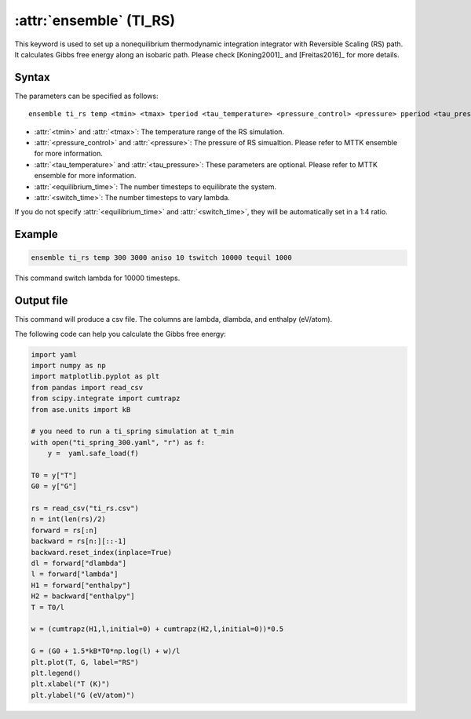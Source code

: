 .. _kw_ensemble_ti_rs:

:attr:`ensemble` (TI_RS)
========================

This keyword is used to set up a nonequilibrium thermodynamic integration integrator with Reversible Scaling (RS) path. It calculates Gibbs free energy along an isobaric path. Please check [Koning2001]_ and [Freitas2016]_ for more details.

Syntax
------

The parameters can be specified as follows::

    ensemble ti_rs temp <tmin> <tmax> tperiod <tau_temperature> <pressure_control> <pressure> pperiod <tau_pressure> tswitch <switch_time> tequil <equilibrium_time>

- :attr:`<tmin>` and :attr:`<tmax>`: The temperature range of the RS simulation.
- :attr:`<pressure_control>` and :attr:`<pressure>`: The pressure of RS simualtion. Please refer to MTTK ensemble for more information.
- :attr:`<tau_temperature>` and :attr:`<tau_pressure>`: These parameters are optional. Please refer to MTTK ensemble for more information.
- :attr:`<equilibrium_time>`: The number timesteps to equilibrate the system.
- :attr:`<switch_time>`: The number timesteps to vary lambda.

If you do not specify :attr:`<equilibrium_time>` and :attr:`<switch_time>`, they will be automatically set in a 1:4 ratio.

Example
-------

.. code-block:: rst

    ensemble ti_rs temp 300 3000 aniso 10 tswitch 10000 tequil 1000

This command switch lambda for 10000 timesteps.

Output file
-----------

This command will produce a csv file. The columns are lambda, dlambda, and enthalpy (eV/atom).

The following code can help you calculate the Gibbs free energy:

.. code-block:: python

    import yaml
    import numpy as np
    import matplotlib.pyplot as plt
    from pandas import read_csv
    from scipy.integrate import cumtrapz
    from ase.units import kB

    # you need to run a ti_spring simulation at t_min
    with open("ti_spring_300.yaml", "r") as f:
        y =  yaml.safe_load(f)

    T0 = y["T"]
    G0 = y["G"]

    rs = read_csv("ti_rs.csv")
    n = int(len(rs)/2)
    forward = rs[:n]
    backward = rs[n:][::-1]
    backward.reset_index(inplace=True)
    dl = forward["dlambda"]
    l = forward["lambda"]
    H1 = forward["enthalpy"]
    H2 = backward["enthalpy"]
    T = T0/l

    w = (cumtrapz(H1,l,initial=0) + cumtrapz(H2,l,initial=0))*0.5

    G = (G0 + 1.5*kB*T0*np.log(l) + w)/l 
    plt.plot(T, G, label="RS")
    plt.legend()
    plt.xlabel("T (K)")
    plt.ylabel("G (eV/atom)")
